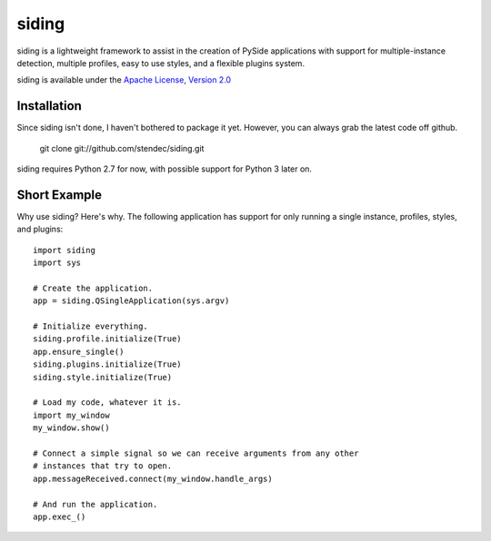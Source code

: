 siding
******

siding is a lightweight framework to assist in the creation of PySide
applications with support for multiple-instance detection, multiple profiles,
easy to use styles, and a flexible plugins system.

siding is available under the
`Apache License, Version 2.0 <http://www.apache.org/licenses/LICENSE-2.0.html>`_

Installation
============

Since siding isn't done, I haven't bothered to package it yet. However, you
can always grab the latest code off github.

    git clone git://github.com/stendec/siding.git

siding requires Python 2.7 for now, with possible support for Python 3 later
on.

Short Example
=============

Why use siding? Here's why. The following application has support for only
running a single instance, profiles, styles, and plugins::

    import siding
    import sys

    # Create the application.
    app = siding.QSingleApplication(sys.argv)

    # Initialize everything.
    siding.profile.initialize(True)
    app.ensure_single()
    siding.plugins.initialize(True)
    siding.style.initialize(True)

    # Load my code, whatever it is.
    import my_window
    my_window.show()

    # Connect a simple signal so we can receive arguments from any other
    # instances that try to open.
    app.messageReceived.connect(my_window.handle_args)

    # And run the application.
    app.exec_()
